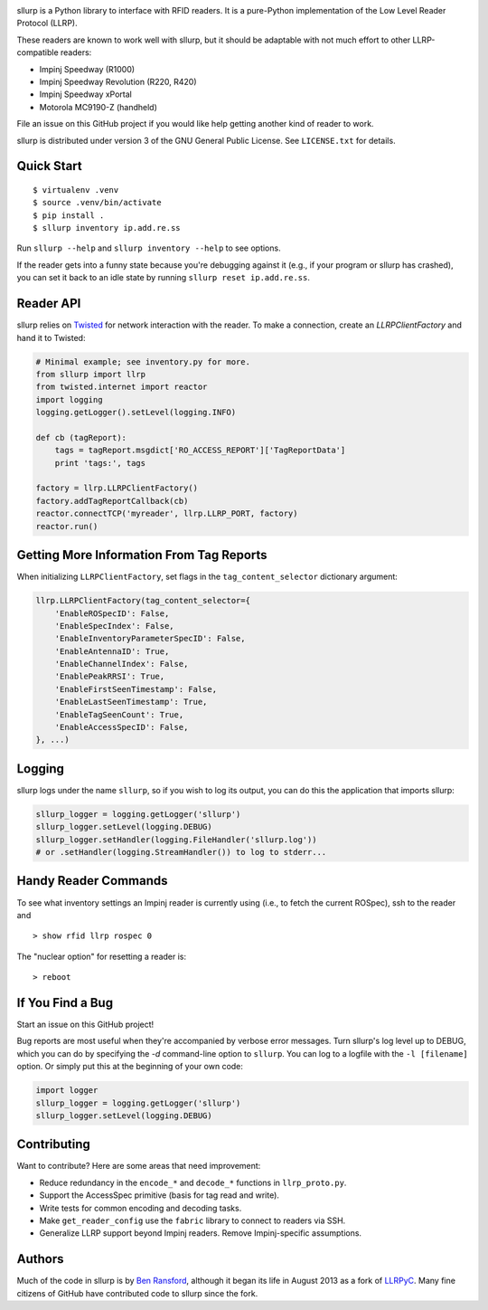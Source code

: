 .. image:: http://img.shields.io/pypi/v/sllurp.svg
    :target: https://pypi.python.org/pypi/sllurp

.. image:: https://travis-ci.org/ransford/sllurp.svg?branch=master
    :target: https://travis-ci.org/ransford/sllurp

sllurp is a Python library to interface with RFID readers.  It is a pure-Python
implementation of the Low Level Reader Protocol (LLRP).

These readers are known to work well with sllurp, but it should be adaptable
with not much effort to other LLRP-compatible readers:

- Impinj Speedway (R1000)
- Impinj Speedway Revolution (R220, R420)
- Impinj Speedway xPortal
- Motorola MC9190-Z (handheld)

File an issue on this GitHub project if you would like help getting another
kind of reader to work.

sllurp is distributed under version 3 of the GNU General Public License.  See
``LICENSE.txt`` for details.

Quick Start
-----------

::

    $ virtualenv .venv
    $ source .venv/bin/activate
    $ pip install .
    $ sllurp inventory ip.add.re.ss

Run ``sllurp --help`` and ``sllurp inventory --help`` to see options.

If the reader gets into a funny state because you're debugging against it
(e.g., if your program or sllurp has crashed), you can set it back to an idle
state by running ``sllurp reset ip.add.re.ss``.

Reader API
----------

sllurp relies on Twisted_ for network interaction with the reader.  To make a
connection, create an `LLRPClientFactory` and hand it to Twisted:

.. code:: python

    # Minimal example; see inventory.py for more.
    from sllurp import llrp
    from twisted.internet import reactor
    import logging
    logging.getLogger().setLevel(logging.INFO)

    def cb (tagReport):
        tags = tagReport.msgdict['RO_ACCESS_REPORT']['TagReportData']
        print 'tags:', tags

    factory = llrp.LLRPClientFactory()
    factory.addTagReportCallback(cb)
    reactor.connectTCP('myreader', llrp.LLRP_PORT, factory)
    reactor.run()

.. _Twisted: http://twistedmatrix.com/

Getting More Information From Tag Reports
-----------------------------------------

When initializing ``LLRPClientFactory``, set flags in the
``tag_content_selector`` dictionary argument:

.. code:: python

    llrp.LLRPClientFactory(tag_content_selector={
        'EnableROSpecID': False,
        'EnableSpecIndex': False,
        'EnableInventoryParameterSpecID': False,
        'EnableAntennaID': True,
        'EnableChannelIndex': False,
        'EnablePeakRRSI': True,
        'EnableFirstSeenTimestamp': False,
        'EnableLastSeenTimestamp': True,
        'EnableTagSeenCount': True,
        'EnableAccessSpecID': False,
    }, ...)


Logging
-------

sllurp logs under the name ``sllurp``, so if you wish to log its output, you
can do this the application that imports sllurp:

.. code:: python

    sllurp_logger = logging.getLogger('sllurp')
    sllurp_logger.setLevel(logging.DEBUG)
    sllurp_logger.setHandler(logging.FileHandler('sllurp.log'))
    # or .setHandler(logging.StreamHandler()) to log to stderr...

Handy Reader Commands
---------------------

To see what inventory settings an Impinj reader is currently using (i.e., to
fetch the current ROSpec), ssh to the reader and

::

    > show rfid llrp rospec 0

The "nuclear option" for resetting a reader is:

::

    > reboot

If You Find a Bug
-----------------

Start an issue on this GitHub project!

Bug reports are most useful when they're accompanied by verbose error messages.
Turn sllurp's log level up to DEBUG, which you can do by specifying the `-d`
command-line option to ``sllurp``.  You can log to a logfile with the ``-l
[filename]`` option.  Or simply put this at the beginning of your own code:

.. code:: python

  import logger
  sllurp_logger = logging.getLogger('sllurp')
  sllurp_logger.setLevel(logging.DEBUG)

Contributing
------------

Want to contribute?  Here are some areas that need improvement:

- Reduce redundancy in the ``encode_*`` and ``decode_*`` functions in
  ``llrp_proto.py``.
- Support the AccessSpec primitive (basis for tag read and write).
- Write tests for common encoding and decoding tasks.
- Make ``get_reader_config`` use the ``fabric`` library to connect to readers
  via SSH.
- Generalize LLRP support beyond Impinj readers.  Remove Impinj-specific
  assumptions.

Authors
-------

Much of the code in sllurp is by `Ben Ransford`_, although it began its life in
August 2013 as a fork of LLRPyC_.  Many fine citizens of GitHub have
contributed code to sllurp since the fork.

.. _Ben Ransford: https://ben.ransford.org/
.. _LLRPyC: https://sourceforge.net/projects/llrpyc/
